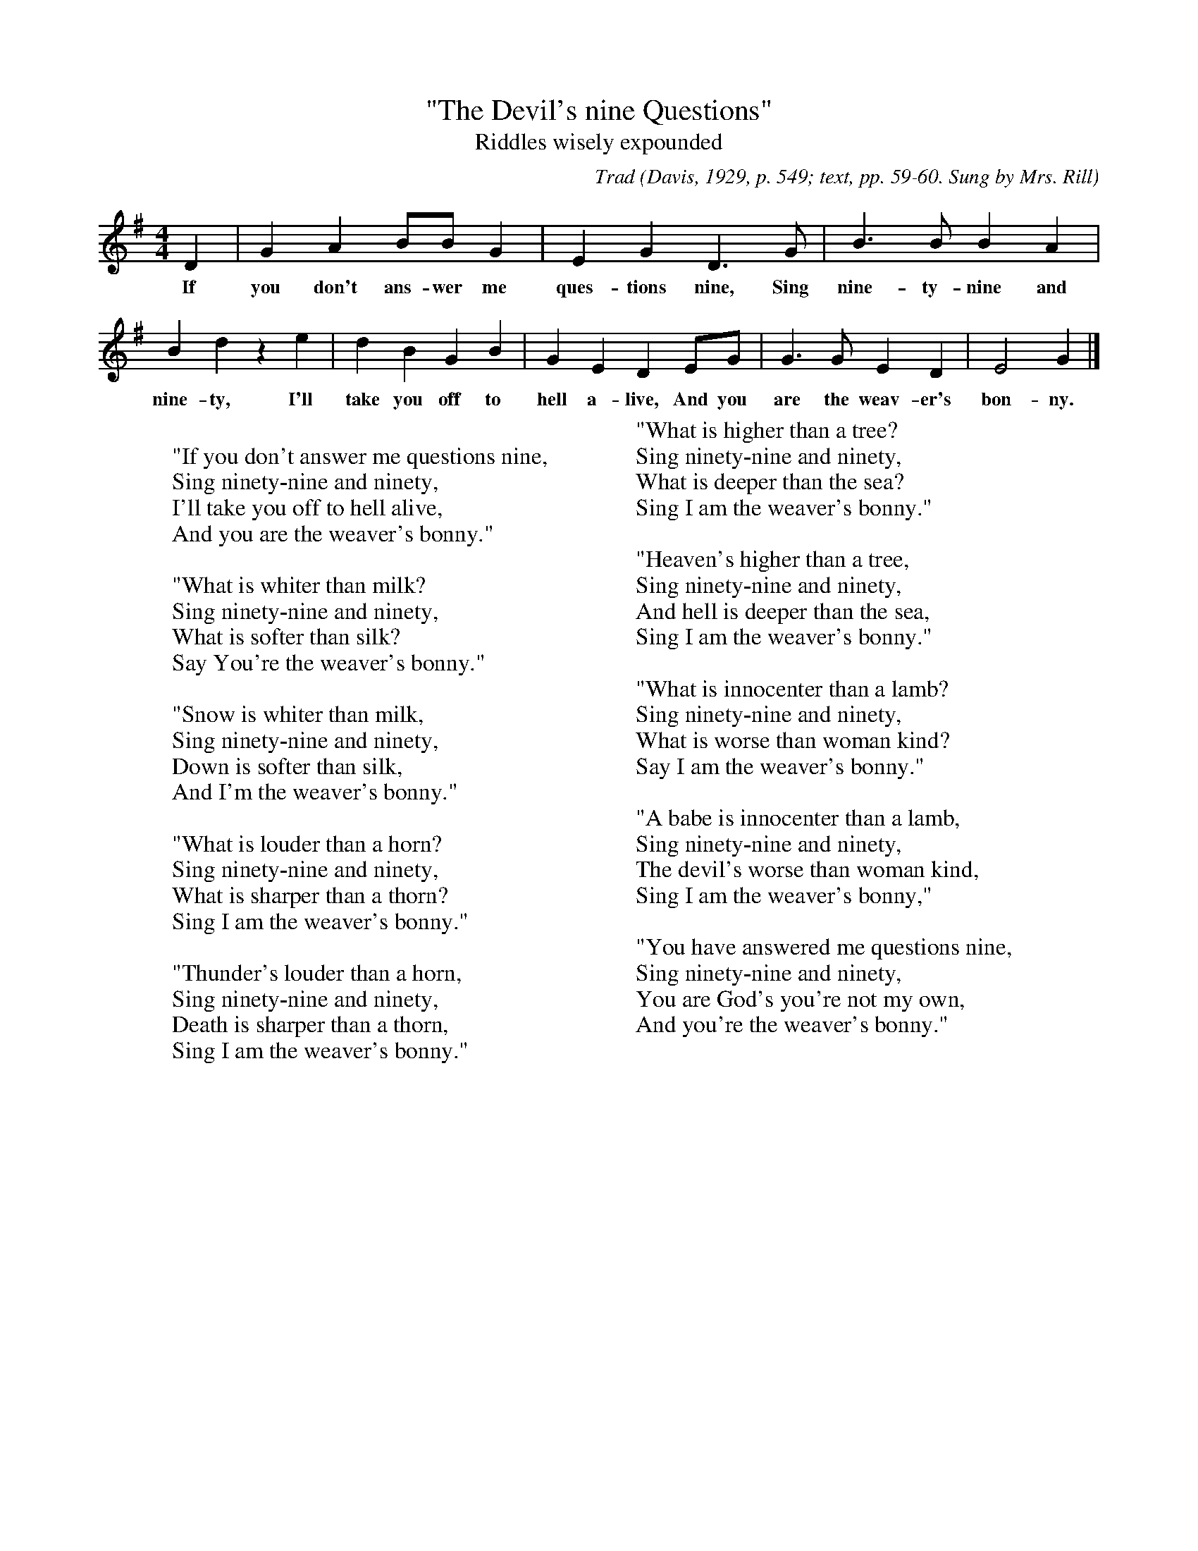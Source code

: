 X:5
T:"The Devil's nine Questions"
T:Riddles wisely expounded
B:Bronson
C:Trad
O:Davis, 1929, p. 549; text, pp. 59-60. Sung by Mrs. Rill
Martin, Giles County, Va., September 11, 1922; noted by
Evelyn Rex. Collected by Alfreda M. Peel.
N:Child 1
G:B
M:4/4
K:G % Pentatonic ( -4 -7) Lydian/Ionian/Mixolydian [Pi1]
D2 | IG2 A2 BB G2 | E2 G2 D3 G | B3 B B2 A2 |
w:If you don't ans-wer me ques-tions nine, Sing nine-ty-nine and
B2 Id2 z2 e2 | d2 B2 G2 B2 | G2 E2 D2 EG | G3 G E2 D2 | E4 G2 |]
w: nine-ty, I'll take you off to hell a-live, And you are the weav-er's bon-ny.
W:
W:"If you don't answer me questions nine,
W:Sing ninety-nine and ninety,
W:I'll take you off to hell alive,
W:And you are the weaver's bonny."
W:
W:"What is whiter than milk?
W:Sing ninety-nine and ninety,
W:What is softer than silk?
W:Say You're the weaver's bonny."
W:
W:"Snow is whiter than milk,
W:Sing ninety-nine and ninety,
W:Down is softer than silk,
W:And I'm the weaver's bonny."
W:
W:"What is louder than a horn?
W:Sing ninety-nine and ninety,
W:What is sharper than a thorn?
W:Sing I am the weaver's bonny."
W:
W:"Thunder's louder than a horn,
W:Sing ninety-nine and ninety,
W:Death is sharper than a thorn,
W:Sing I am the weaver's bonny."
W:
W:"What is higher than a tree?
W:Sing ninety-nine and ninety,
W:What is deeper than the sea?
W:Sing I am the weaver's bonny."
W:
W:"Heaven's higher than a tree,
W:Sing ninety-nine and ninety,
W:And hell is deeper than the sea,
W:Sing I am the weaver's bonny."
W:
W:"What is innocenter than a lamb?
W:Sing ninety-nine and ninety,
W:What is worse than woman kind?
W:Say I am the weaver's bonny."
W:
W:"A babe is innocenter than a lamb,
W:Sing ninety-nine and ninety,
W:The devil's worse than woman kind,
W:Sing I am the weaver's bonny,"
W:
W:"You have answered me questions nine,
W:Sing ninety-nine and ninety,
W:You are God's you're not my own,
W:And you're the weaver's bonny."
